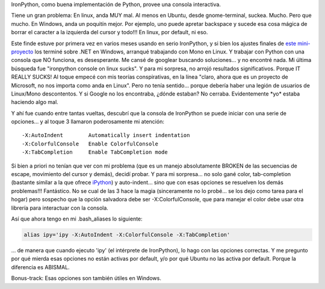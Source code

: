 .. title: Cómo tener una consola de IronPython decente en Linux
.. slug: como_tener_una_consola_de_ironpython_decente_en_linux
.. date: 2007-09-30 22:39:18 UTC-03:00
.. tags: ironpython,linux,net,Python
.. category: 
.. link: 
.. description: 
.. type: text
.. author: cHagHi
.. from_wp: True

IronPython, como buena implementación de Python, provee una consola
interactiva.

Tiene un gran problema: En linux, anda MUY mal. Al menos en Ubuntu,
desde gnome-terminal, suckea. Mucho. Pero que mucho. En Windows, anda un
poquitín mejor. Por ejemplo, uno puede apretar backspace y sucede esa
cosa mágica de borrar el caracter a la izquierda del cursor y todo!!! En
linux, por default, ni eso.

Este finde estuve por primera vez en varios meses usando en serio
IronPython, y si bien los ajustes finales de `este mini-proyecto`_ los
terminé sobre .NET en Windows, arranqué trabajando con Mono en Linux. Y
trabajar con Python con una consola que NO funciona, es desesperante. Me
cansé de googlear buscando soluciones... y no encontré nada. Mi última
búsqueda fue "ironpython console on linux sucks". Y para mi sorpresa, no
arrojó resultados significativos. Porque IT REALLY SUCKS! Al toque
empecé con mis teorías conspirativas, en la línea "claro, ahora que es
un proyecto de Microsoft, no nos importa como anda en Linux". Pero no
tenía sentido... porque debería haber una legión de usuarios de
Linux/Mono descontentos. Y si Google no los encontraba, ¿dónde estaban?
No cerraba. Evidentemente \*yo\* estaba haciendo algo mal.

Y ahí fue cuando entre tantas vueltas, descubrí que la consola de
IronPython se puede iniciar con una serie de opciones... y al toque 3
llamaron poderosamente mi atención:

::

   -X:AutoIndent        Automatically insert indentation 
   -X:ColorfulConsole   Enable ColorfulConsole 
   -X:TabCompletion     Enable TabCompletion mode

Si bien a priori no tenían que ver con mi problema (que es un manejo
absolutamente BROKEN de las secuencias de escape, movimiento del cursor
y demás), decidí probar. Y para mi sorpresa... no solo gané color,
tab-completion (bastante similar a la que ofrece `iPython`_) y
auto-indent... sino que con esas opciones se resuelven los demás
problemas!!! Fantástico. No se cual de las 3 hace la magia (sinceramente
no lo probé... se los dejo como tarea para el hogar) pero sospecho que
la opción salvadora debe ser -X:ColorfulConsole, que para manejar el
color debe usar otra librería para interactuar con la consola.

Así que ahora tengo en mi .bash_aliases lo siguiente:

.. code:: bash

   alias ipy='ipy -X:AutoIndent -X:ColorfulConsole -X:TabCompletion'

... de manera que cuando ejecuto 'ipy' (el intérprete de IronPython), lo
hago con las opciones correctas. Y me pregunto por qué mierda esas
opciones no están activas por default, y/o por qué Ubuntu no las activa
por default. Porque la diferencia es ABISMAL.

Bonus-track: Esas opciones son también útiles en Windows. 

 

.. _este mini-proyecto: link://slug/exoditus_en_python
.. _iPython: http://ipython.scipy.org/moin/About
